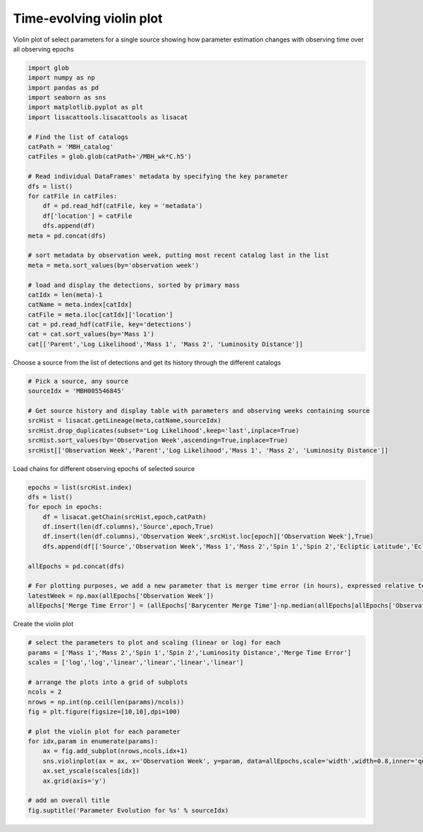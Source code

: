 
.. DO NOT EDIT.
.. THIS FILE WAS AUTOMATICALLY GENERATED BY SPHINX-GALLERY.
.. TO MAKE CHANGES, EDIT THE SOURCE PYTHON FILE:
.. "examples_smbh/plot_source_time_evolving_violin.py"
.. LINE NUMBERS ARE GIVEN BELOW.

.. only:: html

    .. note::
        :class: sphx-glr-download-link-note

        Click :ref:`here <sphx_glr_download_examples_smbh_plot_source_time_evolving_violin.py>`
        to download the full example code

.. rst-class:: sphx-glr-example-title

.. _sphx_glr_examples_smbh_plot_source_time_evolving_violin.py:


Time-evolving violin plot
=================================

Violin plot of select parameters for a single source showing how 
parameter estimation changes with observing time over all observing epochs

.. GENERATED FROM PYTHON SOURCE LINES 8-39

.. code-block:: default


    import glob
    import numpy as np
    import pandas as pd
    import seaborn as sns
    import matplotlib.pyplot as plt
    import lisacattools.lisacattools as lisacat

    # Find the list of catalogs
    catPath = 'MBH_catalog'
    catFiles = glob.glob(catPath+'/MBH_wk*C.h5')

    # Read individual DataFrames' metadata by specifying the key parameter
    dfs = list()
    for catFile in catFiles:
        df = pd.read_hdf(catFile, key = 'metadata')
        df['location'] = catFile
        dfs.append(df) 
    meta = pd.concat(dfs)

    # sort metadata by observation week, putting most recent catalog last in the list
    meta = meta.sort_values(by='observation week')

    # load and display the detections, sorted by primary mass 
    catIdx = len(meta)-1
    catName = meta.index[catIdx]
    catFile = meta.iloc[catIdx]['location']
    cat = pd.read_hdf(catFile, key='detections')
    cat = cat.sort_values(by='Mass 1')
    cat[['Parent','Log Likelihood','Mass 1', 'Mass 2', 'Luminosity Distance']]






.. raw:: html

    <div class="output_subarea output_html rendered_html output_result">
    <div>
    <style scoped>
        .dataframe tbody tr th:only-of-type {
            vertical-align: middle;
        }

        .dataframe tbody tr th {
            vertical-align: top;
        }

        .dataframe thead th {
            text-align: right;
        }
    </style>
    <table border="1" class="dataframe">
      <thead>
        <tr style="text-align: right;">
          <th></th>
          <th>Parent</th>
          <th>Log Likelihood</th>
          <th>Mass 1</th>
          <th>Mass 2</th>
          <th>Luminosity Distance</th>
        </tr>
        <tr>
          <th>name</th>
          <th></th>
          <th></th>
          <th></th>
          <th></th>
          <th></th>
        </tr>
      </thead>
      <tbody>
        <tr>
          <th>MBH010993271</th>
          <td>MBH010993145</td>
          <td>58.644439</td>
          <td>6043.582334</td>
          <td>1484.773218</td>
          <td>22.671702</td>
        </tr>
        <tr>
          <th>MBH006058694</th>
          <td>MBH006058694</td>
          <td>119.338404</td>
          <td>10349.085349</td>
          <td>3303.282920</td>
          <td>47.235091</td>
        </tr>
        <tr>
          <th>MBH000373540</th>
          <td></td>
          <td>60.282950</td>
          <td>11191.400618</td>
          <td>1573.347120</td>
          <td>22.205113</td>
        </tr>
        <tr>
          <th>MBH002301433</th>
          <td></td>
          <td>67.615841</td>
          <td>12659.907280</td>
          <td>3912.600441</td>
          <td>34.400859</td>
        </tr>
        <tr>
          <th>MBH005546845</th>
          <td>MBH005546845</td>
          <td>652.996924</td>
          <td>13238.473697</td>
          <td>2707.606755</td>
          <td>30.323258</td>
        </tr>
        <tr>
          <th>MBH004556400</th>
          <td>MBH004556400</td>
          <td>243.337498</td>
          <td>15868.967713</td>
          <td>9036.333963</td>
          <td>28.921349</td>
        </tr>
        <tr>
          <th>MBH004650719</th>
          <td>MBH004650719</td>
          <td>446.562104</td>
          <td>22450.923508</td>
          <td>8796.170612</td>
          <td>59.148264</td>
        </tr>
        <tr>
          <th>MBH001865195</th>
          <td>MBH001865195</td>
          <td>164.506458</td>
          <td>24034.822836</td>
          <td>8748.509775</td>
          <td>95.079793</td>
        </tr>
        <tr>
          <th>MBH007449510</th>
          <td>MBH007449510</td>
          <td>72.207804</td>
          <td>38276.504295</td>
          <td>2615.575967</td>
          <td>100.930430</td>
        </tr>
        <tr>
          <th>MBH006253789</th>
          <td>MBH006253789</td>
          <td>260.016246</td>
          <td>51499.191655</td>
          <td>5166.812496</td>
          <td>24.506354</td>
        </tr>
        <tr>
          <th>MBH011318669</th>
          <td>MBH011317078</td>
          <td>740.270521</td>
          <td>142698.356416</td>
          <td>31498.663144</td>
          <td>13.886229</td>
        </tr>
        <tr>
          <th>MBH007807200</th>
          <td>MBH007807200</td>
          <td>189597.629550</td>
          <td>641359.177017</td>
          <td>83719.952286</td>
          <td>14.897055</td>
        </tr>
      </tbody>
    </table>
    </div>
    </div>
    <br />
    <br />

.. GENERATED FROM PYTHON SOURCE LINES 40-41

Choose a source from the list of detections and get its history through the different catalogs

.. GENERATED FROM PYTHON SOURCE LINES 41-51

.. code-block:: default


    # Pick a source, any source
    sourceIdx = 'MBH005546845'

    # Get source history and display table with parameters and observing weeks containing source
    srcHist = lisacat.getLineage(meta,catName,sourceIdx)
    srcHist.drop_duplicates(subset='Log Likelihood',keep='last',inplace=True)
    srcHist.sort_values(by='Observation Week',ascending=True,inplace=True)
    srcHist[['Observation Week','Parent','Log Likelihood','Mass 1', 'Mass 2', 'Luminosity Distance']]






.. raw:: html

    <div class="output_subarea output_html rendered_html output_result">
    <div>
    <style scoped>
        .dataframe tbody tr th:only-of-type {
            vertical-align: middle;
        }

        .dataframe tbody tr th {
            vertical-align: top;
        }

        .dataframe thead th {
            text-align: right;
        }
    </style>
    <table border="1" class="dataframe">
      <thead>
        <tr style="text-align: right;">
          <th></th>
          <th>Observation Week</th>
          <th>Parent</th>
          <th>Log Likelihood</th>
          <th>Mass 1</th>
          <th>Mass 2</th>
          <th>Luminosity Distance</th>
        </tr>
        <tr>
          <th>name</th>
          <th></th>
          <th></th>
          <th></th>
          <th></th>
          <th></th>
          <th></th>
        </tr>
      </thead>
      <tbody>
        <tr>
          <th>MBH005540184</th>
          <td>4.0</td>
          <td></td>
          <td>69.186329</td>
          <td>9058.387458</td>
          <td>3656.104345</td>
          <td>32.844051</td>
        </tr>
        <tr>
          <th>MBH005542433</th>
          <td>5.0</td>
          <td>MBH005540184</td>
          <td>105.454620</td>
          <td>11341.213640</td>
          <td>3043.851925</td>
          <td>32.564748</td>
        </tr>
        <tr>
          <th>MBH005546150</th>
          <td>6.0</td>
          <td>MBH005542433</td>
          <td>155.709338</td>
          <td>19916.458243</td>
          <td>2004.123403</td>
          <td>31.018574</td>
        </tr>
        <tr>
          <th>MBH005546439</th>
          <td>7.0</td>
          <td>MBH005546150</td>
          <td>226.169428</td>
          <td>21528.119205</td>
          <td>1896.116706</td>
          <td>30.882839</td>
        </tr>
        <tr>
          <th>MBH005546810</th>
          <td>8.0</td>
          <td>MBH005546439</td>
          <td>332.303904</td>
          <td>20199.039472</td>
          <td>1984.569259</td>
          <td>30.559129</td>
        </tr>
        <tr>
          <th>MBH005546759</th>
          <td>9.0</td>
          <td>MBH005546810</td>
          <td>523.048089</td>
          <td>16537.055819</td>
          <td>2292.503512</td>
          <td>31.031316</td>
        </tr>
        <tr>
          <th>MBH005546845</th>
          <td>10.0</td>
          <td>MBH005546759</td>
          <td>652.996924</td>
          <td>13238.473697</td>
          <td>2707.606755</td>
          <td>30.323258</td>
        </tr>
      </tbody>
    </table>
    </div>
    </div>
    <br />
    <br />

.. GENERATED FROM PYTHON SOURCE LINES 52-53

Load chains for different observing epochs of selected source

.. GENERATED FROM PYTHON SOURCE LINES 53-68

.. code-block:: default

    epochs = list(srcHist.index)
    dfs = list()
    for epoch in epochs:
        df = lisacat.getChain(srcHist,epoch,catPath)
        df.insert(len(df.columns),'Source',epoch,True)
        df.insert(len(df.columns),'Observation Week',srcHist.loc[epoch]['Observation Week'],True)
        dfs.append(df[['Source','Observation Week','Mass 1','Mass 2','Spin 1','Spin 2','Ecliptic Latitude','Ecliptic Longitude','Luminosity Distance','Barycenter Merge Time','Merger Phase','Polarization', 'cos inclination']])

    allEpochs = pd.concat(dfs)

    # For plotting purposes, we add a new parameter that is merger time error (in hours), expressed relative to median merger time after observation is complete
    latestWeek = np.max(allEpochs['Observation Week'])
    allEpochs['Merge Time Error'] = (allEpochs['Barycenter Merge Time']-np.median(allEpochs[allEpochs['Observation Week']==latestWeek]['Barycenter Merge Time']))/3600









.. GENERATED FROM PYTHON SOURCE LINES 69-70

Create the violin plot

.. GENERATED FROM PYTHON SOURCE LINES 70-95

.. code-block:: default


    # select the parameters to plot and scaling (linear or log) for each
    params = ['Mass 1','Mass 2','Spin 1','Spin 2','Luminosity Distance','Merge Time Error']
    scales = ['log','log','linear','linear','linear','linear']

    # arrange the plots into a grid of subplots
    ncols = 2
    nrows = np.int(np.ceil(len(params)/ncols))
    fig = plt.figure(figsize=[10,10],dpi=100)

    # plot the violin plot for each parameter
    for idx,param in enumerate(params):
        ax = fig.add_subplot(nrows,ncols,idx+1)
        sns.violinplot(ax = ax, x='Observation Week', y=param, data=allEpochs,scale='width',width=0.8,inner='quartile')
        ax.set_yscale(scales[idx])
        ax.grid(axis='y')
    
    # add an overall title    
    fig.suptitle('Parameter Evolution for %s' % sourceIdx)









.. image:: /examples_smbh/images/sphx_glr_plot_source_time_evolving_violin_001.png
    :alt: Parameter Evolution for MBH005546845
    :class: sphx-glr-single-img


.. rst-class:: sphx-glr-script-out

 Out:

 .. code-block:: none


    Text(0.5, 0.98, 'Parameter Evolution for MBH005546845')




.. rst-class:: sphx-glr-timing

   **Total running time of the script:** ( 0 minutes  17.404 seconds)


.. _sphx_glr_download_examples_smbh_plot_source_time_evolving_violin.py:


.. only :: html

 .. container:: sphx-glr-footer
    :class: sphx-glr-footer-example



  .. container:: sphx-glr-download sphx-glr-download-python

     :download:`Download Python source code: plot_source_time_evolving_violin.py <plot_source_time_evolving_violin.py>`



  .. container:: sphx-glr-download sphx-glr-download-jupyter

     :download:`Download Jupyter notebook: plot_source_time_evolving_violin.ipynb <plot_source_time_evolving_violin.ipynb>`


.. only:: html

 .. rst-class:: sphx-glr-signature

    `Gallery generated by Sphinx-Gallery <https://sphinx-gallery.github.io>`_
